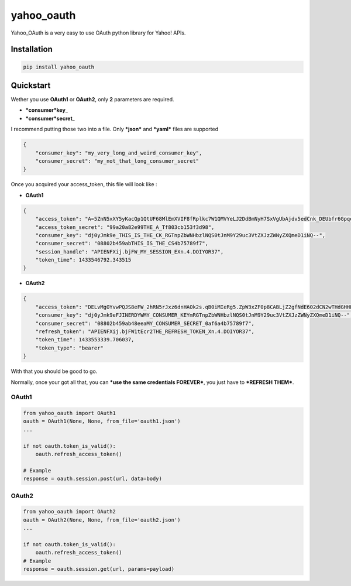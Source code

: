 yahoo\_oauth
============

|Build Status| |Documentation Status|

Yahoo\_OAuth is a very easy to use OAuth python library for Yahoo! APIs.

Installation
------------

.. code:: python

    pip install yahoo_oauth

Quickstart
----------

Wether you use **OAuth1** or **OAuth2**, only **2** parameters are
required.

-  ***consumer*\ key**\ \_
-  ***consumer*\ secret**\ \_

I recommend putting those two into a file. Only ***json*** and ***yaml*** files are
supported

.. code:: json

    {
        "consumer_key": "my_very_long_and_weird_consumer_key",
        "consumer_secret": "my_not_that_long_consumer_secret"
    }

Once you acquired your access\_token, this file will look like :

-  **OAuth1**

.. code:: json

    {
        "access_token": "A=5ZnN5xXY5yKacQp1QtUF68MlEmXVIF8fRplkc7W1QMVYeLJ2DdBmNyH7SxVgUbAjdv5edCnk_DEUbfr6GpqezsSAuE9h36wfh.J45twIo1sA.bqMk7Bta6IisI9z1_h8D0QZzWYmjybxlQcuNgd7TY4nJuu_Afj_8ED787BQbjg6OqRotV.eM4_YyBCjP1K8G6rG44iX2PGNj.JSEJrocgvglABkTTVA_8t.JoLH7NHSgxCQXhakBsk3_K.6Rkgm_Nkc7.ZD02pYy3dJAfBh1fFvtrCwIOqDIplri305dZ1UY430X6SfPnZIFJNiTWkMH8_QRhcnfizG5TZugN_.0ib2VnnUzspeFT0_86p6WMP3uFOLYXspdEOryhSJwFJ3AHZN9n.t8euRQOxanpsvw5M5ffBs6P0dI5FijGw3fibbqoheJOSUE_BRUNEL_KOUKAJSsJCH(^_^)JHllHmJUptK9k5ifiqJOpTbodnW8EsyyNhthDOusv5Bp6142mvCPnC7HX7PkTodHqfgVyAUOvOqSsqMGyc65OY8roLORKpUWObw9bjd8YsU40jwSaGZtWmvVhYV9RxUA779bRuE1k0BL_fvXQ_tlZnxPhtIFBB64szQ9AwA9HT_nZKq8q1rOfUcBIZJ7Zu1jwpZUAOkHsfmHWCW2gK8BC4wjk0WuJg95FpZ2z741mhRcdma2bVYpdh3k2DdaBVYRTDT36Q4SBtreb_GNi1Mctg.RhSqopCTTvW4jjXAkt2SHnscUi37v0yo4JVex0cnVmVTFL7TRl1JMLl9jt0XmaLaKuS4nhR4A--", 
        "access_token_secret": "99a20a82e99THE_A_Tf803cb153f3d98", 
        "consumer_key": "dj0yJmk9e_THIS_IS_THE_CK_RGTnpZbWNHbzlNQS0tJnM9Y29uc3VtZXJzZWNyZXQmeD1iNQ--", 
        "consumer_secret": "08802b459abTHIS_IS_THE_CS4b75789f7", 
        "session_handle": "APIENFXij.bjFW_MY_SESSION_EXn.4.DOIYOR37", 
        "token_time": 1433546792.343515
    }

-  **OAuth2**

.. code:: json

    {
        "access_token": "DELvMgOYvwPQJS8eFW_2hRN5rJxz6dnHAOk2s.qB0iMIeRg5.ZpW3xZF0p8CABLjZ2gfNdE602dCN2wTHdGHHLtChF3ls9BUuZ1QDdqIVq.yWclfweleyZSq6dAzlPEHiskWmfItjHK5VERY_LONG_ACCESS_TOKEN_oyyD4cIKvdNJsJ9k779mAUqN02_5ugBeDfCLebqjL8uVuunObew0ERa2MxE6jywNY0TTCe9W0nqTd6n0lKoN4PSP1Dw_Ifwx6enGuhUUAhhpa7nNMyhNy_pe6PfDf7IJ5gbkdtw3mD1o2T218ZTV0owdrKDLSF9oZrNvZ75xDlqaaI5yeW_.L63zk11PjsWUd5K8LGhWSTgRbyhffCDBcqVwTYEqHwCyVqHX4z2kgHhGsc0ies6WMG33kSw5Cgun0fnPbdDuHBgQziXU.GMv4hIDoIDMSLGpzpcpkyx4GS1CC_RUQwKxLilR3MQy7X2gI3cJA4lhRPlXEOdhS5HIQiQTgMWO9nWt7.RR7XtXVg-",
        "consumer_key": "dj0yJmk9eFJINERDYWMY_CONSUMER_KEYmRGTnpZbWNHbzlNQS0tJnM9Y29uc3VtZXJzZWNyZXQmeD1iNQ--",
        "consumer_secret": "08802b459ab48eeaMY_CONSUMER_SECRET_0af6a4b75789f7",
        "refresh_token": "APIENFXij.bjFW1tEcr2THE_REFRESH_TOKEN_Xn.4.DOIYOR37",
        "token_time": 1433553339.706037,
        "token_type": "bearer"
    }

With that you should be good to go.

Normally, once your got all that, you can ***use the same credentials
FOREVER***, you just have to ***REFRESH THEM***.

OAuth1
~~~~~~

.. code:: python

    from yahoo_oauth import OAuth1
    oauth = OAuth1(None, None, from_file='oauth1.json')
    ...

    if not oauth.token_is_valid():
        oauth.refresh_access_token()

    # Example
    response = oauth.session.post(url, data=body)

OAuth2
~~~~~~

.. code:: python

    from yahoo_oauth import OAuth2
    oauth = OAuth2(None, None, from_file='oauth2.json')
    ...

    if not oauth.token_is_valid():
        oauth.refresh_access_token()
    # Example
    response = oauth.session.get(url, params=payload)

.. |Build Status| image:: https://travis-ci.org/josuebrunel/yahoo-oauth.svg?branch=master
   :target: https://travis-ci.org/josuebrunel/yahoo-oauth
.. |Documentation Status| image:: https://readthedocs.org/projects/yahoo-oauth/badge/?version=latest
   :target: https://readthedocs.org/projects/yahoo-oauth/?badge=latest


